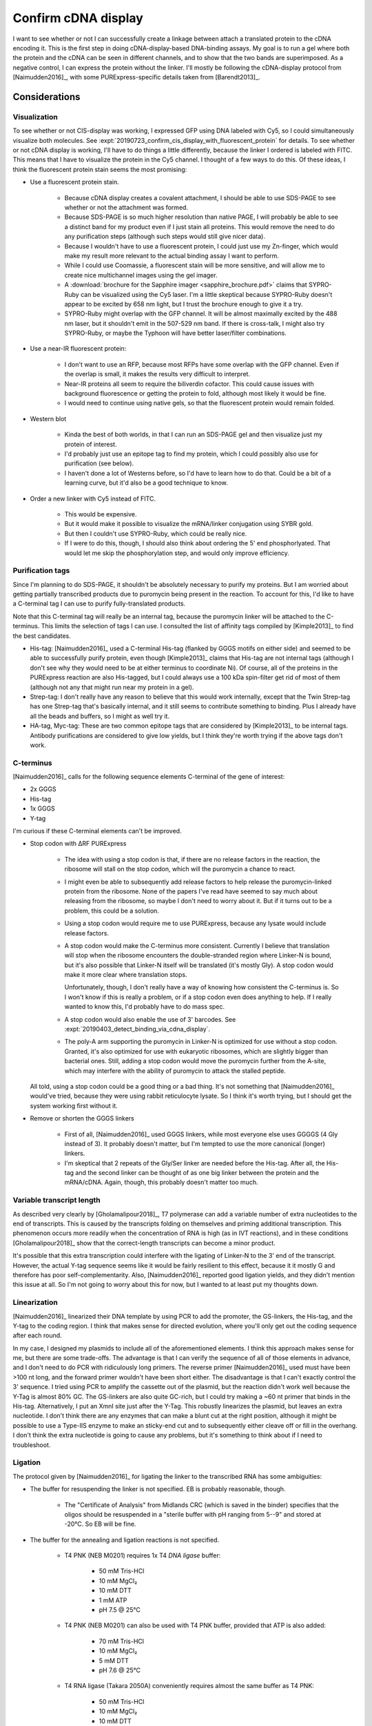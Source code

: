 ********************
Confirm cDNA display
********************

I want to see whether or not I can successfully create a linkage between attach 
a translated protein to the cDNA encoding it.  This is the first step in doing 
cDNA-display-based DNA-binding assays.  My goal is to run a gel where both the 
protein and the cDNA can be seen in different channels, and to show that the 
two bands are superimposed.  As a negative control, I can express the protein 
without the linker.  I'll mostly be following the cDNA-display protocol from 
[Naimudden2016]_, with some PURExpress-specific details taken from 
[Barendt2013]_.

Considerations
==============

Visualization
-------------
To see whether or not CIS-display was working, I expressed GFP using DNA 
labeled with Cy5, so I could simultaneously visualize both molecules.  See 
:expt:`20190723_confirm_cis_display_with_fluorescent_protein` for details.  To 
see whether or not cDNA display is working, I'll have to do things a little 
differently, because the linker I ordered is labeled with FITC.  This means 
that I have to visualize the protein in the Cy5 channel.  I thought of a few 
ways to do this.  Of these ideas, I think the fluorescent protein stain seems 
the most promising:

- Use a fluorescent protein stain.
  
   - Because cDNA display creates a covalent attachment, I should be able to 
     use SDS-PAGE to see whether or not the attachment was formed.

   - Because SDS-PAGE is so much higher resolution than native PAGE, I will 
     probably be able to see a distinct band for my product even if I just 
     stain all proteins.  This would remove the need to do any purification 
     steps (although such steps would still give nicer data).

   - Because I wouldn't have to use a fluorescent protein, I could just use my 
     Zn-finger, which would make my result more relevant to the actual binding 
     assay I want to perform.

   - While I could use Coomassie, a fluorescent stain will be more sensitive, 
     and will allow me to create nice multichannel images using the gel 
     imager.
     
   - A :download:`brochure for the Sapphire imager <sapphire_brochure.pdf>` 
     claims that SYPRO-Ruby can be visualized using the Cy5 laser.  I'm a 
     little skeptical because SYPRO-Ruby doesn't appear to be excited by 658 nm 
     light, but I trust the brochure enough to give it a try.
     
   - SYPRO-Ruby might overlap with the GFP channel.  It will be almost 
     maximally excited by the 488 nm laser, but it shouldn't emit in the 
     507-529 nm band.  If there is cross-talk, I might also try SYPRO-Ruby, or 
     maybe the Typhoon will have better laser/filter combinations.

- Use a near-IR fluorescent protein:

   - I don't want to use an RFP, because most RFPs have some overlap with the 
     GFP channel.  Even if the overlap is small, it makes the results very 
     difficult to interpret.

   - Near-IR proteins all seem to require the biliverdin cofactor.  This could 
     cause issues with background fluorescence or getting the protein to fold, 
     although most likely it would be fine.

   - I would need to continue using native gels, so that the fluorescent 
     protein would remain folded.

- Western blot

   - Kinda the best of both worlds, in that I can run an SDS-PAGE gel and then 
     visualize just my protein of interest.

   - I'd probably just use an epitope tag to find my protein, which I could 
     possibly also use for purification (see below).

   - I haven't done a lot of Westerns before, so I'd have to learn how to do 
     that.  Could be a bit of a learning curve, but it'd also be a good 
     technique to know.

- Order a new linker with Cy5 instead of FITC.

   - This would be expensive.

   - But it would make it possible to visualize the mRNA/linker conjugation 
     using SYBR gold.

   - But then I couldn't use SYPRO-Ruby, which could be really nice.

   - If I were to do this, though, I should also think about ordering the 5' 
     end phosphorlyated.  That would let me skip the phosphorylation step, and 
     would only improve efficiency.

Purification tags
-----------------
Since I'm planning to do SDS-PAGE, it shouldn't be absolutely necessary to 
purify my proteins.  But I am worried about getting partially transcribed 
products due to puromycin being present in the reaction.  To account for this, 
I'd like to have a C-terminal tag I can use to purify fully-translated 
products.  

Note that this C-terminal tag will really be an internal tag, because the 
puromycin linker will be attached to the C-terminus.  This limits the selection 
of tags I can use.  I consulted the list of affinity tags compiled by 
[Kimple2013]_ to find the best candidates.

- His-tag: [Naimudden2016]_ used a C-terminal His-tag (flanked by GGGS motifs 
  on either side) and seemed to be able to successfully purify protein, even 
  though [Kimple2013]_ claims that His-tag are not internal tags (although I 
  don't see why they would need to be at either terminus to coordinate Ni).  Of 
  course, all of the proteins in the PURExpress reaction are also His-tagged, 
  but I could always use a 100 kDa spin-filter get rid of most of them 
  (although not any that might run near my protein in a gel).

- Strep-tag: I don't really have any reason to believe that this would work 
  internally, except that the Twin Strep-tag has one Strep-tag that's basically 
  internal, and it still seems to contribute something to binding.  Plus I 
  already have all the beads and buffers, so I might as well try it.

- HA-tag, Myc-tag: These are two common epitope tags that are considered by 
  [Kimple2013]_ to be internal tags.  Antibody purifications are considered to 
  give low yields, but I think they're worth trying if the above tags don't 
  work.

C-terminus
----------
[Naimudden2016]_ calls for the following sequence elements C-terminal of the 
gene of interest:

- 2x GGGS
- His-tag
- 1x GGGS
- Y-tag

I'm curious if these C-terminal elements can't be improved.

- Stop codon with ΔRF PURExpress

   - The idea with using a stop codon is that, if there are no release factors 
     in the reaction, the ribosome will stall on the stop codon, which will the 
     puromycin a chance to react.

   - I might even be able to subsequently add release factors to help release 
     the puromycin-linked protein from the ribosome.  None of the papers I've 
     read have seemed to say much about releasing from the ribosome, so maybe I 
     don't need to worry about it.  But if it turns out to be a problem, this 
     could be a solution.

   - Using a stop codon would require me to use PURExpress, because any lysate 
     would include release factors.

   - A stop codon would make the C-terminus more consistent.  Currently I 
     believe that translation will stop when the ribosome encounters the 
     double-stranded region where Linker-N is bound, but it's also possible 
     that Linker-N itself will be translated (it's mostly Gly).  A stop codon 
     would make it more clear where translation stops.  
     
     Unfortunately, though, I don't really have a way of knowing how consistent 
     the C-terminus is.  So I won't know if this is really a problem, or if a 
     stop codon even does anything to help.  If I really wanted to know this, 
     I'd probably have to do mass spec.

   - A stop codon would also enable the use of 3' barcodes.  See 
     :expt:`20190403_detect_binding_via_cdna_display`.

   - The poly-A arm supporting the puromycin in Linker-N is optimized for use 
     without a stop codon.  Granted, it's also optimized for use with 
     eukaryotic ribosomes, which are slightly bigger than bacterial ones.  
     Still, adding a stop codon would move the puromycin further from the 
     A-site, which may interfere with the ability of puromycin to attack the 
     stalled peptide.

  All told, using a stop codon could be a good thing or a bad thing.  It's not 
  something that [Naimudden2016]_ would've tried, because they were using 
  rabbit reticulocyte lysate.  So I think it's worth trying, but I should get 
  the system working first without it.

- Remove or shorten the GGGS linkers

   - First of all, [Naimudden2016]_ used GGGS linkers, while most everyone else 
     uses GGGGS (4 Gly instead of 3).  It probably doesn't matter, but I'm 
     tempted to use the more canonical (longer) linkers.

   - I'm skeptical that 2 repeats of the Gly/Ser linker are needed before the 
     His-tag.  After all, the His-tag and the second linker can be thought of 
     as one big linker between the protein and the mRNA/cDNA.  Again, though, 
     this probably doesn't matter too much.

Variable transcript length
--------------------------
As described very clearly by [Gholamalipour2018]_, T7 polymerase can add a 
variable number of extra nucleotides to the end of transcripts.  This is caused 
by the transcripts folding on themselves and priming additional transcription.   
This phenomenon occurs more readily when the concentration of RNA is high (as 
in IVT reactions), and in these conditions [Gholamalipour2018]_ show that the 
correct-length transcripts can become a minor product.

It's possible that this extra transcription could interfere with the ligating 
of Linker-N to the 3' end of the transcript.  However, the actual Y-tag 
sequence seems like it would be fairly resilient to this effect, because it it 
mostly G and therefore has poor self-complementarity.  Also, [Naimudden2016]_ 
reported good ligation yields, and they didn't mention this issue at all.  So 
I'm not going to worry about this for now, but I wanted to at least put my 
thoughts down.

Linearization
-------------
[Naimudden2016]_ linearized their DNA template by using PCR to add the 
promoter, the GS-linkers, the His-tag, and the Y-tag to the coding region.  I 
think that makes sense for directed evolution, where you'll only get out the 
coding sequence after each round.

In my case, I designed my plasmids to include all of the aforementioned 
elements.  I think this approach makes sense for me, but there are some 
trade-offs.  The advantage is that I can verify the sequence of all of those 
elements in advance, and I don't need to do PCR with ridiculously long primers.  
The reverse primer [Naimudden2016]_ used must have been >100 nt long, and the 
forward primer wouldn't have been short either.  The disadvantage is that I 
can't exactly control the 3' sequence.  I tried using PCR to amplify the 
cassette out of the plasmid, but the reaction didn't work well because the 
Y-Tag is almost 80% GC.  The GS-linkers are also quite GC-rich, but I could try 
making a ~60 nt primer that binds in the His-tag.  Alternatively, I put an XmnI 
site just after the Y-Tag.  This robustly linearizes the plasmid, but leaves an 
extra nucleotide.  I don't think there are any enzymes that can make a blunt 
cut at the right position, although it might be possible to use a Type-IIS 
enzyme to make an sticky-end cut and to subsequently either cleave off or fill 
in the overhang.  I don't think the extra nucleotide is going to cause any 
problems, but it's something to think about if I need to troubleshoot.

Ligation
--------
The protocol given by [Naimudden2016]_ for ligating the linker to the 
transcribed RNA has some ambiguities:

- The buffer for resuspending the linker is not specified.  EB is probably 
  reasonable, though.

   - The "Certificate of Analysis" from Midlands CRC (which is saved in the 
     binder) specifies that the oligos should be resuspended in a "sterile 
     buffer with pH ranging from 5--9" and stored at -20°C.  So EB will be 
     fine.

- The buffer for the annealing and ligation reactions is not specified.

   - T4 PNK (NEB M0201) requires 1x T4 *DNA ligase* buffer:
     
      - 50 mM Tris-HCl
      - 10 mM MgCl₂
      - 10 mM DTT
      - 1 mM ATP
      - pH 7.5 @ 25°C
        
   - T4 PNK (NEB M0201) can also be used with T4 PNK buffer, provided that ATP 
     is also added:
     
      - 70 mM Tris-HCl
      - 10 mM MgCl₂
      - 5 mM DTT
      - pH 7.6 @ 25°C

   - T4 RNA ligase (Takara 2050A) conveniently requires almost the same buffer 
     as T4 PNK:
     
      - 50 mM Tris-HCl
      - 10 mM MgCl₂
      - 10 mM DTT
      - 1 mM ATP
      - 0.01% BSA (recommended)
      - pH 7.5 @ 25°C

   - Considerations in choosing which buffer to use:

      - Salt is needed for annealing, but is inhibitory for phosphorylation.

         - The annealing protocols I found (discussed below) all call for 
           50--150 mM salt, typically NaCl.  This makes sense to me, because 
           the salt presumably helps the two polar molecules come together.

         - 150 mM NaCl inhibits 50% of T4 PNK activity:
           https://www.neb.com/faqs/2011/11/22/what-factors-can-cause-incomplete-phosphorylation-when-using-t4-polynucleotide-kinase

         - T4 RNA ligase is inhibited by metal chelators, so I should not use any 
           buffers with EDTA.  But NaCl is not mentioned as an inhibitor.

      - ATP

         - At first, I was worried that if I added ATP before the annealing 
           step, it would break down during the extended high-temperature 
           incubation.  But it occurs to me that the NTPs in PCR are stable 
           after similar incubations at similar temperatures, so probably I 
           don't need to worry about this.

   - Strategies:

      - Phosphorylate the DNA linker in advance, then add as much salt as I 
        want to the annealing reaction.

      - Drop dialysis after annealing to remove salt.

      - Do the annealing reaction in a small volume (e.g. 5 µL), then dilute 
        for the ligation reaction (e.g. to 50 µL) to reduce the salt to a 
        non-inhibitory level.

   .. update:: 2019/12/11

      [Naimudden2011]_ clarifies that "mRNA was annealed to the biotinylated 
      puromycin-linker DNA (1:1 ratio) via the Y-tag sequence in 1× ligase 
      buffer (Takara, Kyoto, Japan)..."  So they added ATP before the annealing 
      gradient, and didn't add any salt for the annealing.  It seemed to work 
      fine for them though, so maybe I can just do this moving forward.

- The volume of the annealing and ligation reactions is subtly implied, I 
  think.  It is specified that 50 pmol of mRNA and linker-N are added to the 
  reaction.  It is later specified that the mRNA/linker conjugates are added to 
  the IVTT reaction at a concentration of 100 nM.  50 pmol at 100 nM would 
  correspond to a volume of 500 µL.  That's probably not right, though.  
  Perhaps 100 nM is a final concentration, or not all of the conjugate is added 
  to the IVT reaction.

  [Naimudden2011]_ has a little more detail.  First, the mRNA/linker conjugate 
  is purified using an RNeasy kit after ligation.  Then 3-5 pmol of the 
  conjugate are translated in a 25 µL retic lysate reaction.  The manual for 
  that kit calls for up to 5.75 µL of RNA per 25 µL reaction, so after 
  purification the concentration is about 1 pmol/µL (1 µM).

  Because of the RNeasy step, this doesn't say anything about the volume of the 
  ligation reaction.  Annealing supposed works best with high concentrations of 
  oligos.  Ligation might be better at lower concentrations, to avoid ligations 
  between mRNA molecules.  If that's a problem, though, I could avoid it 
  entirely by phosphorylating the DNA linker and dephosphorylating the mRNA.  
  Or in the future, ordering a phosphorylated linker.  For now, I'll just do 
  something reasonable like 10 µL.

- "mRNAs were annealed to linker-N by heating at 94°C and gradient-cooling to 
  4°C."

   - The duration of the gradient cooling is not specified.

   - `This protocol 
     <https://www.sigmaaldrich.com/technical-documents/protocols/biology/annealing-oligos.html>` 
     from Sigma specifies:
      
      - Thermocycler protocol:

         - 95°C for 2 min
         - 95°C→25°C over 45 min.
         - Hold at 4°C

      - Buffer:

        - 10 mM Tris
        - 50 mM NaCl
        - 1 mM EDTA

      - Oligo concentration: 50 µM as an example, didn't seem like strict 
        requirement.

   - `This protocol 
     <https://www.idtdna.com/pages/education/decoded/article/annealing-oligonucleotides>` 
     from IDT specifies:

      - 94°C for 2 min, the "gradually" cool.  Specific cooling time not given, 
        but mentions that you can just take the reaction out of a heat block 
        and leave on the bench.

      - Buffer: "This provides a buffering environment and the salt is 
        necessary for oligonucleotide hybridization."  Available for purchase 
        from IDT.

         - 100 mM KOAc
         - 30 mM HEPES
         - pH 7.5

      - Oligo concentration: 10--100 µM

   - `This protocol 
     <https://tools.thermofisher.com/content/sfs/brochures/TR0045-Anneal-oligos.pdf>` 
     from Thermo specifies:

      - Thermocycler protocol:

         - 95°C for 5 min
         - 95°C→25°C over 70 min (1°C/min)
         - Hold at 4°C

      - Alternative thermocycler protocol; pause at annealing temperatuer (Ta): 

         - 95°C for 5 min
         - 95°C→Ta at 1°C/min
         - Ta for 30 min
         - Ta→25°C at 1°C/min
         - Hold at 4°C

      - Buffer: "Tris or phosphate buffer containing salt; for example, 10 mM 
        Tris, 1 mM EDTA, 50 mM NaCl (pH 8.0) or 100 mM sodium phosphate, 150 mM 
        NaCl, 1 mM EDTA (pH 7.5)"

      - Oligo concentration: 1 pmol/µL (1 µM)

   - It seems like it doesn't matter too much.  I'd rather use a thermocycler, 
     because that seems much more reproducible.  The 45 minute protocol is 
     probably fine.

- "Ligation was performed by the addition of 3 U T4 Kinase and 20 U of T4 RNA 
  ligase at 25°C for 10, 20, and 40 min."

   - The Results section clarifies that they tried 10, 20, and 40 min, and 
     found that the reaction was complete after 10 min.  So I should just 
     incubate for 10 min.

   
Results
=======

XmnI digestion --- 2019/10/04
-----------------------------
.. protocol:: 20191004_prepare_dna_template_via_digest.txt

- The phenol/chloroform/isoamyl alcohol I ordered (Acros 327111000) is supposed 
  to be yellow.  I was worried when I noticed the color, because phenol can 
  turn yellow when it's oxidized, and oxidized phenol should not be used for 
  extractions because it can break the DNA backbone.  However, according to the 
  `product information page`__, the color is expected.  It is due to the 
  presence of 0.08-0.12% hydroxyquinoline, a "stabilizer" that helps prevent 
  the oxidation of phenol (described for a different product :download:`here 
  <product_info_phenol_equilibrated_stabilized.pdf>`).  

  __ https://www.fishersci.com/shop/products/phenol-chloroform-isoamyl-alcohol-25-24-1-stabilized-molecular-biology-dnas-acros-organics-3/ac327111000
  
.. figure:: 20191004_xmni_digest_49_51.svg

- I confirmed that all of these plasmids have only a single XmnI site, so I'm 
  really unsure why there are 3-4 bands for each construct, all of which seem 
  to be too big (although my EB ladder might be part of the problem).  Maybe I 
  should send the plasmid for NGS...

XmnI digestion --- 2019/10/11
-----------------------------
.. figure:: 20191011_xmni_digest_2_49.svg

- My plasmids really don't seem to be the size I think they are.  This has been 
  something I've observed consistently since starting here, but this result 
  brings it to the forefront of my attention again.

  There are only two explanations: My ladder is wrong, or my plasmids are 
  wrong.  Maybe the pUC19 I got with my MACH1 cells has a different sequence 
  than the plasmid I downloaded from SnapGene (or wherever I got that plasmid 
  map from).  If the sequence is wrong, it hasn't caused any problems so far, 
  but it'd be good to get that figured out.

  .. update:: 2019/10/24

     I sequenced the full p002 plasmid, and confirmed that it has the expected 
     sequence (i.e it is in fact 2686 bp).  

- This gels helps identify some of the bands from the 10/04 gel.  The bands at 
  3.0 kb seem to be the cleaved product, while the bands at ~2.5 kb seem to be 
  the uncleaved, supercoiled product (supercoiled because it runs faster than 
  the linear band).  I don't know what the bands at 5.5 and 3.5 kb are, 
  although one may be nicked plasmid.

  In any case, the 10/04 gel seems to indicate incomplete cleavage.  I thought 
  I'd calculated the appropriate amount of enzyme to add, but it seems that I 
  need more.  I should increase the enzyme to something like 2 µL, and pull 
  aliquots at timepoints until the plasmid is fully digested.

Y-Tag PCR --- 2019/10/11
------------------------
I thought it would be worth trying to linearize the cDNA display gene by PCR, 
because cleaning up plasmid DNA is difficult and I think I'd be able to test 
things faster using PCR.  It might also let me side-step whatever problem I'm 
having with XmnI digestion.

.. protocol:: 20191011_pcr.txt

   I used a gradient over 12 well (i.e. a horizontal gradient) and only used 
   the middle 8.  This gave me a more linear range of annealing temperatures 
   (see figure).

.. figure:: 20191011_amplify_ytag_primer.svg

- I only saw amplification with the longer primer, and only at quite low 
  annealing temperatures.  I wonder if the Ta predictions are less accurate for 
  such short primers.

- For the lanes with amplification, I see two bands.  One is the expected MW 
  (~410 bp), and the other is ~500 bp.  I don't know what the bigger band is, 
  but I'm not willing to use PCR unless it gives me clean product.

- I do wonder if it's possible that my PCR mix is going bad from being kept in 
  a not-very-cool refrigerator...

   - No, I've done plenty of successful PCRs since this.

- I might try designing a primer that anneals behind the Y-Tag.  I would still 
  have to use XmnI, but I wouldn't have to do phenol-chloroform extractions or 
  ethanol precipitations.  I would want the primer long enough that I can see 
  the difference after digesting it.  pUC-seq-ori (3) would work well for this: 
  it would give a ~500 bp product, which should go down to ~400 bp after 
  cleavage with XmnI.

Ligate linker-N --- 2019/12/9
-----------------------------
.. protocol::

   See binder: 2019/12/9 and 2019/12/13

.. figure:: 20191213_ligate_linker_n.svg

- The transcribed RNA is not very homogeneous.  I can think of a few likely 
  reasons for this:

   - Too much RNase (leftover from miniprep) in template DNA.  I could test for 
     this by doing a side-by-side comparison between the template I used this 
     time and template that I purified by phenol-chloroform extraction.

   - Expired HiScribe kit.  I remember getting smeary RNA with older IVT kits 
     in grad school, so it wouldn't surprise me if that was happening here.  If 
     none of my other ideas explain the heterogeneity, I should just try 
     ordering a new kit.

   - I contaminated something.  I could test for this by repeating the 
     transcription and just being more careful.  I thought I was pretty careful 
     this time, though...

- The ligation was 66% efficient, less than the 90--95% efficiency reported by 
  [Naimudden2016]_.  But I have a number of things I can try (discussed in the 
  Ligation_ section above) to improve this.

  Note that this efficiency is probably a slight overestimate.  I calculated 
  efficiency using the same equation as [Naimudden2016]_, but this equation 
  doesn't account for the fact that the conjugate has 28 bp of double-stranded 
  DNA/RNA hybrid.  `According to Biotium 
  <https://biotium.com/faqs/gelred-gelgreen-ssdna-rna/>`, "titration assays 
  using a fluorescence microplate reader showed that the fluorescence signal of 
  GelRed® bound to ssDNA and RNA is about half that of GelRed® bound to dsDNA."  
  Assuming that double-stranded DNA/RNA is as bright as dsDNA, this would give 
  a corrected efficiency of 64%.

  There are also reasons why this efficiency could be just plain inaccurate.  
  One is that the smeary RNA made subtracting the background rather subjective.  
  Hopefully I can improve this by getting cleaner RNA.  Another is that there 
  could be some FITC signal in the red channel.  To check for this, I need to 
  measure both the red and green channels before adding GelRed, which I didn't 
  do this time.  Note that the efficiency looks much lower in the 300 nm GelRed 
  image.  This image shouldn't have any signal from FITC (another thing I 
  should test), but it does have a smear that could be making the lower band 
  seem brighter.

- Next time I do this experiment, I should setup control reactions without 
  linker and mRNA.  This way, all three lanes would have the same amount of 
  material, which would make the gel easier to interpret.

- Linker-N runs about with the dye front.  So don't run the dye front off the 
  gel next time.  That said, I'm mostly interested in the difference between 
  the two mRNA bands, and running the gel longer might help resolve them 
  better.

- Note sure what that high-MW linker-N band is.  (It's more easily seen in the 
  "intensity level 3" image that I didn't include here.)  But it might be a 
  consequence of the lane being severely overloaded.

- I think the green scratch is caused by the EZdoc UV tray.  The laser scanner 
  images without the scratch (not shown here) were taken before I'd added 
  GelRed or imaged with the EZdoc, and the image with the scratch was taken 
  after.  I thought the scratch could also be due to something on the bottom of 
  the tip-box scratching the gel during shaking, but the scratch (vertically 
  all the way from top to bottom, rather than circular) is not really 
  consistent with that.  

Ligate Linker-N
---------------
- Image the gel using the 488 nm and 520 nm lasers (Sapphire) and the 300 nm 
  illuminator (EZdoc) before adding any GelRed.  This will allow me to be more 
  confident about overlapping signal between fluorescent channels.

